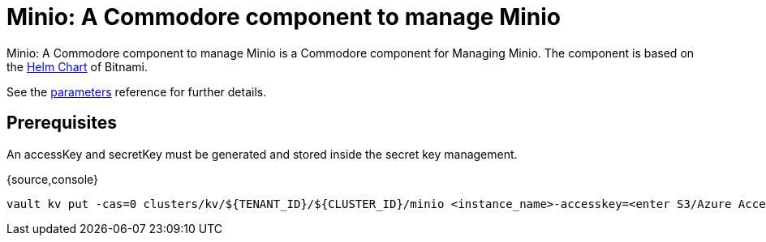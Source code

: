 = Minio: A Commodore component to manage Minio

{doctitle} is a Commodore component for Managing Minio.
The component is based on the https://hub.kubeapps.com/charts/bitnami/minio[Helm Chart] of Bitnami.

See the xref:references/parameters.adoc[parameters] reference for further details.

== Prerequisites

An accessKey and secretKey must be generated and stored inside the secret key management.

{source,console}
----
vault kv put -cas=0 clusters/kv/${TENANT_ID}/${CLUSTER_ID}/minio <instance_name>-accesskey=<enter S3/Azure Access Key here> <instannce_name>-secretkey=<enter S3/Azure Secret here>
----
